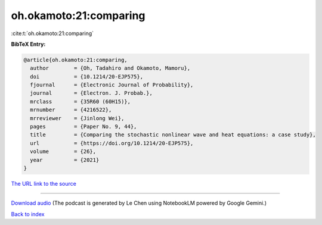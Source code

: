 oh.okamoto:21:comparing
=======================

:cite:t:`oh.okamoto:21:comparing`

**BibTeX Entry:**

.. code-block:: bibtex

   @article{oh.okamoto:21:comparing,
     author        = {Oh, Tadahiro and Okamoto, Mamoru},
     doi           = {10.1214/20-EJP575},
     fjournal      = {Electronic Journal of Probability},
     journal       = {Electron. J. Probab.},
     mrclass       = {35R60 (60H15)},
     mrnumber      = {4216522},
     mrreviewer    = {Jinlong Wei},
     pages         = {Paper No. 9, 44},
     title         = {Comparing the stochastic nonlinear wave and heat equations: a case study},
     url           = {https://doi.org/10.1214/20-EJP575},
     volume        = {26},
     year          = {2021}
   }

`The URL link to the source <https://doi.org/10.1214/20-EJP575>`__




.. raw:: html

   <div style="margin-top: 1em; margin-bottom: 1em;">
     <audio controls>
       <source src="../oh_okamoto-21-comparing.wav" type="audio/wav">
       <p>Your browser does not support the audio element. Please download the audio file instead.</p>
     </audio>
   </div>

----

`Download audio <../oh_okamoto-21-comparing.wav>`__ (The podcast is generated by Le Chen using NotebookLM powered by Google Gemini.)

`Back to index <../By-Cite-Keys.html>`__
